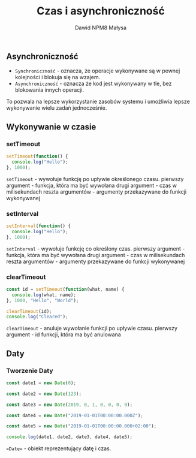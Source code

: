 #+title: Czas i asynchroniczność
#+author: Dawid NPM8 Małysa

** Asynchroniczność
    - =Synchroniczność= - oznacza, że operacje wykonywane są w pewnej kolejności i blokuja się na wzajem.
    - =Asynchroniczność= - oznacza że kod jest wykonywany w tle, bez blokowania innych operacji.
   To pozwala na lepsze wykorzystanie zasobów systemu i umożliwia lepsze wykonywanie wielu zadań jednocześnie.
** Wykonywanie w czasie
*** setTimeout
      #+BEGIN_SRC javascript
        setTimeout(function() {
          console.log("Hello");
        }, 1000);
      #+END_SRC
 
      #+results:
 
      =setTimeout= - wywołuje funkcję po upływie określonego czasu.
      pierwszy argument - funkcja, która ma być wywołana
      drugi argument - czas w milisekundach
      reszta argumentów - argumenty przekazywane do funkcji wykonywanej
*** setInterval
      #+BEGIN_SRC javascript
        setInterval(function() {
          console.log("Hello");
        }, 1000);
      #+END_SRC

      #+results:

      =setInterval= - wywołuje funkcję co określony czas.
      pierwszy argument - funkcja, która ma być wywołana
      drugi argument - czas w milisekundach
      reszta argumentów - argumenty przekazywane do funkcji wykonywanej
*** clearTimeout
      #+BEGIN_SRC javascript
        const id = setTimeout(function(what, name) {
          console.log(what, name);
        }, 1000, "Hello", "World");

        clearTimeout(id);
        console.log("Cleared");
      #+END_SRC

      #+results:

      =clearTimeout= - anuluje wywołanie funkcji po upływie czasu.
      pierwszy argument - id funkcji, która ma być anulowana

** Daty
*** Tworzenie Daty
        #+begin_src javascript
          const date1 = new Date(0);

          const date2 = new Date(123);

          const date3 = new Date(2019, 0, 1, 0, 0, 0, 0);

          const date4 = new Date("2019-01-01T00:00:00.000Z");
          
          const date5 = new Date("2019-01-01T00:00:00.000+02:00");
          
          console.log(date1, date2, date3, date4, date5);
        #+end_src

        #+results:

        ==Date== - obiekt reprezentujący datę i czas.
